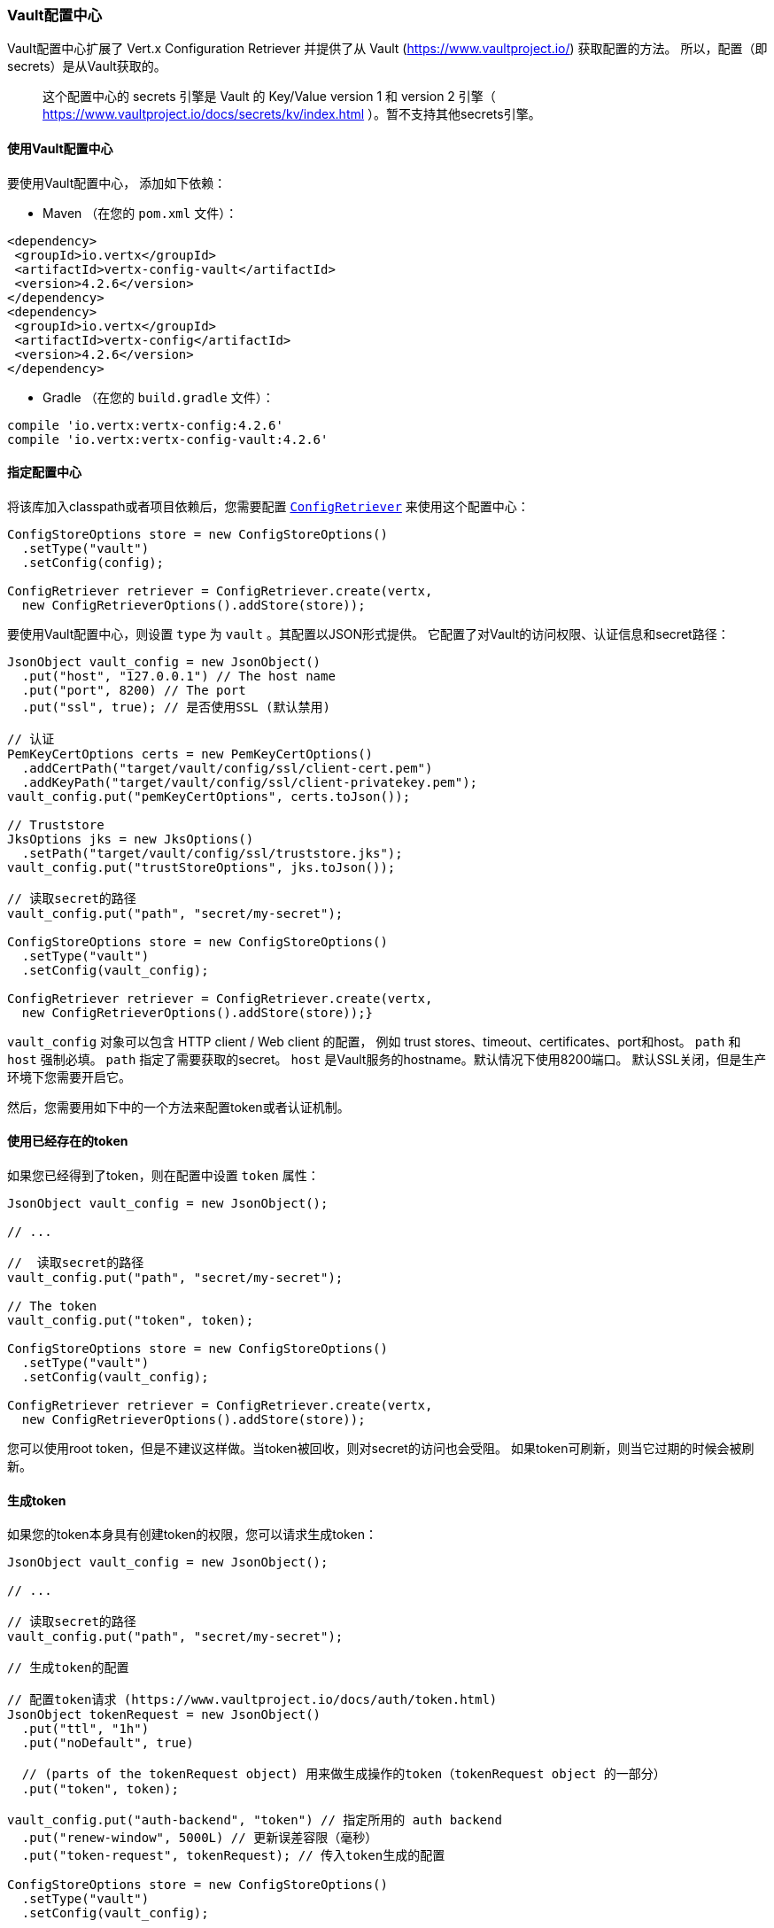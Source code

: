 [[_vault_config_store]]
=== Vault配置中心

Vault配置中心扩展了 Vert.x Configuration Retriever 并提供了从 Vault (https://www.vaultproject.io/) 获取配置的方法。
所以，配置（即secrets）是从Vault获取的。

> 这个配置中心的 secrets 引擎是 Vault 的 Key/Value version 1 和 version 2 引擎（ https://www.vaultproject.io/docs/secrets/kv/index.html ）。暂不支持其他secrets引擎。

[[_using_the_vault_config_store]]
==== 使用Vault配置中心

要使用Vault配置中心，
添加如下依赖：

* Maven （在您的 `pom.xml` 文件）：

[source,xml,subs="+attributes"]
----
<dependency>
 <groupId>io.vertx</groupId>
 <artifactId>vertx-config-vault</artifactId>
 <version>4.2.6</version>
</dependency>
<dependency>
 <groupId>io.vertx</groupId>
 <artifactId>vertx-config</artifactId>
 <version>4.2.6</version>
</dependency>
----

* Gradle （在您的 `build.gradle` 文件）：

[source,groovy,subs="+attributes"]
----
compile 'io.vertx:vertx-config:4.2.6'
compile 'io.vertx:vertx-config-vault:4.2.6'
----

==== 指定配置中心

将该库加入classpath或者项目依赖后，您需要配置
`link:../../apidocs/io/vertx/config/ConfigRetriever.html[ConfigRetriever]` 来使用这个配置中心：

[source, java]
----
ConfigStoreOptions store = new ConfigStoreOptions()
  .setType("vault")
  .setConfig(config);

ConfigRetriever retriever = ConfigRetriever.create(vertx,
  new ConfigRetrieverOptions().addStore(store));
----

要使用Vault配置中心，则设置 `type` 为 `vault` 。其配置以JSON形式提供。
它配置了对Vault的访问权限、认证信息和secret路径：

[source, java]
----
JsonObject vault_config = new JsonObject()
  .put("host", "127.0.0.1") // The host name
  .put("port", 8200) // The port
  .put("ssl", true); // 是否使用SSL (默认禁用)

// 认证
PemKeyCertOptions certs = new PemKeyCertOptions()
  .addCertPath("target/vault/config/ssl/client-cert.pem")
  .addKeyPath("target/vault/config/ssl/client-privatekey.pem");
vault_config.put("pemKeyCertOptions", certs.toJson());

// Truststore
JksOptions jks = new JksOptions()
  .setPath("target/vault/config/ssl/truststore.jks");
vault_config.put("trustStoreOptions", jks.toJson());

// 读取secret的路径
vault_config.put("path", "secret/my-secret");

ConfigStoreOptions store = new ConfigStoreOptions()
  .setType("vault")
  .setConfig(vault_config);

ConfigRetriever retriever = ConfigRetriever.create(vertx,
  new ConfigRetrieverOptions().addStore(store));}
----

`vault_config` 对象可以包含 HTTP client / Web client 的配置，
例如 trust stores、timeout、certificates、port和host。 `path` 和 `host` 强制必填。 
`path` 指定了需要获取的secret。 `host` 是Vault服务的hostname。默认情况下使用8200端口。
默认SSL关闭，但是生产环境下您需要开启它。

然后，您需要用如下中的一个方法来配置token或者认证机制。

[[_using_an_existing_token]]
==== 使用已经存在的token

如果您已经得到了token，则在配置中设置 `token` 属性：

[source, java]
----
JsonObject vault_config = new JsonObject();

// ...

//  读取secret的路径
vault_config.put("path", "secret/my-secret");

// The token
vault_config.put("token", token);

ConfigStoreOptions store = new ConfigStoreOptions()
  .setType("vault")
  .setConfig(vault_config);

ConfigRetriever retriever = ConfigRetriever.create(vertx,
  new ConfigRetrieverOptions().addStore(store));
----

您可以使用root token，但是不建议这样做。当token被回收，则对secret的访问也会受阻。
如果token可刷新，则当它过期的时候会被刷新。

[[_generating_a_token]]
==== 生成token

如果您的token本身具有创建token的权限，您可以请求生成token：

[source, java]
----
JsonObject vault_config = new JsonObject();

// ...

// 读取secret的路径
vault_config.put("path", "secret/my-secret");

// 生成token的配置

// 配置token请求 (https://www.vaultproject.io/docs/auth/token.html)
JsonObject tokenRequest = new JsonObject()
  .put("ttl", "1h")
  .put("noDefault", true)

  // (parts of the tokenRequest object) 用来做生成操作的token（tokenRequest object 的一部分）
  .put("token", token);

vault_config.put("auth-backend", "token") // 指定所用的 auth backend
  .put("renew-window", 5000L) // 更新误差容限（毫秒）
  .put("token-request", tokenRequest); // 传入token生成的配置

ConfigStoreOptions store = new ConfigStoreOptions()
  .setType("vault")
  .setConfig(vault_config);

ConfigRetriever retriever = ConfigRetriever.create(vertx,
  new ConfigRetrieverOptions().addStore(store));
----

当用这种方式，根配置中不必提供token，然后，用于生成token的token嵌于JSON数据被传入。
如果生成的token可刷新，那么在它过期的时候会自动刷新。 
`renew-window` 是更新token有效性的时间窗口。
如果生成的token失效，则访问权限受阻。

==== 使用证书

您可以使用TLS证书作为认证机制。所以，您不需要自己生成token，
它是自动生成的。

[source, java]
----
JsonObject vault_config = new JsonObject();

// ...

PemKeyCertOptions certs = new PemKeyCertOptions()
  .addCertPath("target/vault/config/ssl/client-cert.pem")
  .addKeyPath("target/vault/config/ssl/client-privatekey.pem");
vault_config.put("pemKeyCertOptions", certs.toJson());

PemTrustOptions trust = new PemTrustOptions()
  .addCertPath("target/vault/config/ssl/cert.pem");
vault_config.put("pemTrustStoreOptions", trust.toJson());

JksOptions jks = new JksOptions()
  .setPath("target/vault/config/ssl/truststore.jks");
vault_config.put("trustStoreOptions", jks.toJson());

vault_config.put("auth-backend", "cert");

// 读取secret的路径
vault_config.put("path", "secret/my-secret");

ConfigStoreOptions store = new ConfigStoreOptions()
  .setType("vault")
  .setConfig(vault_config);

ConfigRetriever retriever = ConfigRetriever.create(vertx,
  new ConfigRetrieverOptions().addStore(store));
----

查看HTTP客户端和Web客户端的配置来传输证书。如果生成的token可刷新，
那么token会被刷新；如果不是，则配置中心会再次尝试认证。

[[_using_approle]]
==== 使用 AppRole

当您的应用被Vault所知悉且您已经持有 `appRoleId` 和 `secretId` , 此时会用到 `AppRole` 。
您不需要自己生成token，这个token会自动生成：

[source, java]
----
JsonObject vault_config = new JsonObject();

// ...

vault_config
  .put("auth-backend", "approle") // Set the auth-backend to approle
  .put("approle", new JsonObject()  // Configure the role id and secret it
    .put("role-id", appRoleId).put("secret-id", secretId)
  );

// 读取secret的路径
vault_config.put("path", "secret/my-secret");

ConfigStoreOptions store = new ConfigStoreOptions()
  .setType("vault")
  .setConfig(vault_config);

ConfigRetriever retriever = ConfigRetriever.create(vertx,
  new ConfigRetrieverOptions().addStore(store));
----

如果生成的token可刷新，那么他会被刷新；否则配置中心会再次尝试认证。

==== 使用 username 和 password

user/app 在使用 username/password做认证的时候，会以 `userpass` 作为验证后台。
您并不需要自己生成token，因为认证过程中token已经生成：

[source, java]
----
JsonObject vault_config = new JsonObject();

// ...

vault_config
  .put("auth-backend", "userpass") // 使用 userpass 作为验证后端
  .put("user-credentials", new JsonObject()
    .put("username", username).put("password", password)
  );

// 读取secrete路径
vault_config.put("path", "secret/my-secret");

ConfigStoreOptions store = new ConfigStoreOptions()
  .setType("vault")
  .setConfig(vault_config);

ConfigRetriever retriever = ConfigRetriever.create(vertx,
  new ConfigRetrieverOptions().addStore(store));
----

如果生成的token可刷新，那么他会被刷新；否则配置中心会再次尝试认证。
